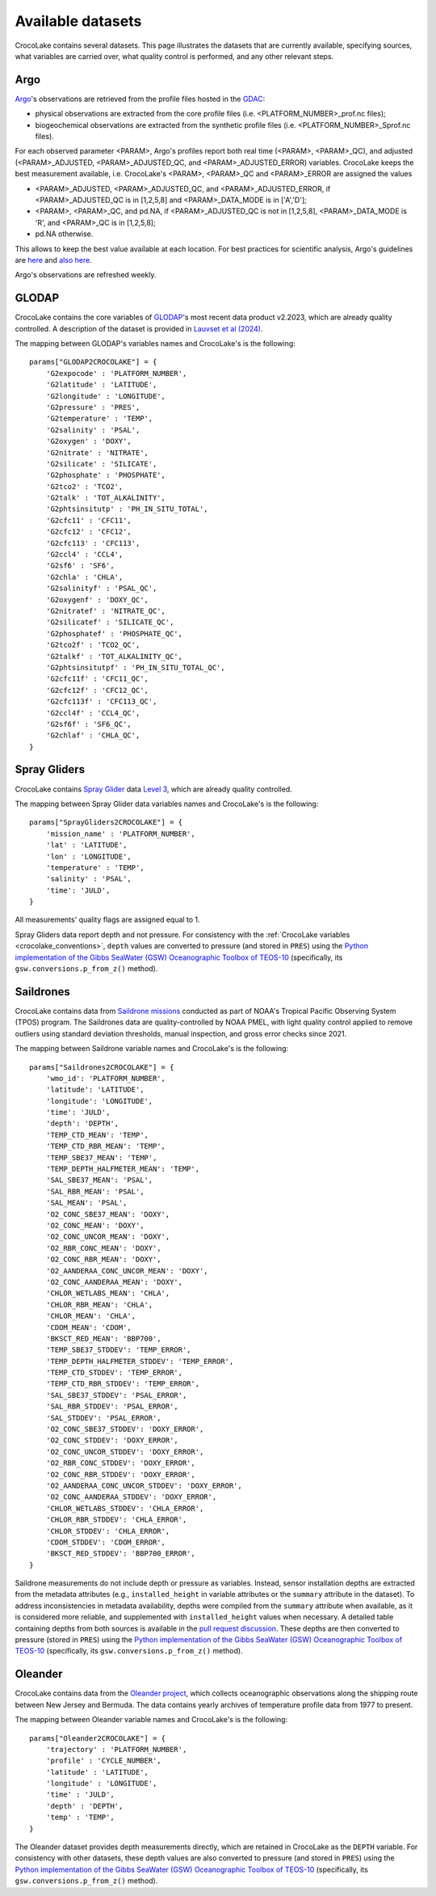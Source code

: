 .. _available_datasets:

Available datasets
==================

CrocoLake contains several datasets. This page illustrates the datasets that are currently available, specifying sources, what variables are carried over, what quality control is performed, and any other relevant steps.

Argo
----

`Argo <https://argo.ucsd.edu/>`_'s observations are retrieved from the profile files hosted in the `GDAC <https://usgodae.org/pub/outgoing/argo/dac/>`_:

* physical observations are extracted from the core profile files (i.e. <PLATFORM_NUMBER>_prof.nc files);
* biogeochemical observations are extracted from the synthetic profile files (i.e. <PLATFORM_NUMBER>_Sprof.nc files).

For each observed parameter <PARAM>, Argo's profiles report both real time (<PARAM>, <PARAM>_QC), and adjusted (<PARAM>_ADJUSTED, <PARAM>_ADJUSTED_QC, and <PARAM>_ADJUSTED_ERROR) variables. CrocoLake keeps the best measurement available, i.e. CrocoLake's <PARAM>, <PARAM>_QC and <PARAM>_ERROR are assigned the values

* <PARAM>_ADJUSTED, <PARAM>_ADJUSTED_QC, and <PARAM>_ADJUSTED_ERROR, if <PARAM>_ADJUSTED_QC is in [1,2,5,8] and <PARAM>_DATA_MODE is in ['A','D'];
* <PARAM>, <PARAM>_QC, and pd.NA, if <PARAM>_ADJUSTED_QC is not in [1,2,5,8], <PARAM>_DATA_MODE is 'R', and <PARAM>_QC is in [1,2,5,8];
* pd.NA otherwise.

This allows to keep the best value available at each location. For best practices for scientific analysis, Argo's guidelines are `here <https://argo.ucsd.edu/data/how-to-use-argo-files/>`_ and `also here <https://argo.ucsd.edu/data/data-faq/>`_.

Argo's observations are refreshed weekly.

GLODAP
------

CrocoLake contains the core variables of `GLODAP <https://glodap.info/>`_'s most recent data product v2.2023, which are already quality controlled. A description of the dataset is provided in `Lauvset et al (2024) <https://doi.org/10.5194/essd-16-2047-2024>`_.

The mapping between GLODAP's variables names and CrocoLake's is the following::

    params["GLODAP2CROCOLAKE"] = {
        'G2expocode' : 'PLATFORM_NUMBER',
        'G2latitude' : 'LATITUDE',
        'G2longitude' : 'LONGITUDE',
        'G2pressure' : 'PRES',
        'G2temperature' : 'TEMP',
        'G2salinity' : 'PSAL',
        'G2oxygen' : 'DOXY',
        'G2nitrate' : 'NITRATE',
        'G2silicate' : 'SILICATE',
        'G2phosphate' : 'PHOSPHATE',
        'G2tco2' : 'TCO2',
        'G2talk' : 'TOT_ALKALINITY',
        'G2phtsinsitutp' : 'PH_IN_SITU_TOTAL',
        'G2cfc11' : 'CFC11',
        'G2cfc12' : 'CFC12',
        'G2cfc113' : 'CFC113',
        'G2ccl4' : 'CCL4',
        'G2sf6' : 'SF6',
        'G2chla' : 'CHLA',
        'G2salinityf' : 'PSAL_QC',
        'G2oxygenf' : 'DOXY_QC',
        'G2nitratef' : 'NITRATE_QC',
        'G2silicatef' : 'SILICATE_QC',
        'G2phosphatef' : 'PHOSPHATE_QC',
        'G2tco2f' : 'TCO2_QC',
        'G2talkf' : 'TOT_ALKALINITY_QC',
        'G2phtsinsitutpf' : 'PH_IN_SITU_TOTAL_QC',
        'G2cfc11f' : 'CFC11_QC',
        'G2cfc12f' : 'CFC12_QC',
        'G2cfc113f' : 'CFC113_QC',
        'G2ccl4f' : 'CCL4_QC',
        'G2sf6f' : 'SF6_QC',
        'G2chlaf' : 'CHLA_QC',
    }

Spray Gliders
-------------

CrocoLake contains `Spray Glider <https://spraydata.ucsd.edu/>`_ data `Level 3 <https://spraydata.ucsd.edu/data-access>`_, which are already quality controlled.

The mapping between Spray Glider data variables names and CrocoLake's is the following::

    params["SprayGliders2CROCOLAKE"] = {
        'mission_name' : 'PLATFORM_NUMBER',
        'lat' : 'LATITUDE',
        'lon' : 'LONGITUDE',
        'temperature' : 'TEMP',
        'salinity' : 'PSAL',
        'time': 'JULD',
    }

All measurements' quality flags are assigned equal to 1.

Spray Gliders data report depth and not pressure. For consistency with the :ref:`CrocoLake variables <crocolake_conventions>`, ``depth`` values are converted to pressure (and stored in ``PRES``) using the `Python implementation of the Gibbs SeaWater (GSW) Oceanographic Toolbox of TEOS-10 <https://teos-10.github.io/GSW-Python/intro.html>`_ (specifically, its ``gsw.conversions.p_from_z()`` method).

Saildrones
-------------

CrocoLake contains data from `Saildrone missions <https://www.pmel.noaa.gov/ocs/saildrone/data-access>`_ conducted as part of NOAA's Tropical Pacific Observing System (TPOS) program. The Saildrones data are quality-controlled by NOAA PMEL, with light quality control applied to remove outliers using standard deviation thresholds, manual inspection, and gross error checks since 2021.

The mapping between Saildrone variable names and CrocoLake's is the following::

    params["Saildrones2CROCOLAKE"] = {
        'wmo_id': 'PLATFORM_NUMBER',
        'latitude': 'LATITUDE',
        'longitude': 'LONGITUDE',
        'time': 'JULD',
        'depth': 'DEPTH',
        'TEMP_CTD_MEAN': 'TEMP',
        'TEMP_CTD_RBR_MEAN': 'TEMP',
        'TEMP_SBE37_MEAN': 'TEMP',
        'TEMP_DEPTH_HALFMETER_MEAN': 'TEMP',
        'SAL_SBE37_MEAN': 'PSAL',
        'SAL_RBR_MEAN': 'PSAL',
        'SAL_MEAN': 'PSAL',
        'O2_CONC_SBE37_MEAN': 'DOXY',
        'O2_CONC_MEAN': 'DOXY',
        'O2_CONC_UNCOR_MEAN': 'DOXY',
        'O2_RBR_CONC_MEAN': 'DOXY',
        'O2_CONC_RBR_MEAN': 'DOXY',
        'O2_AANDERAA_CONC_UNCOR_MEAN': 'DOXY',
        'O2_CONC_AANDERAA_MEAN': 'DOXY',
        'CHLOR_WETLABS_MEAN': 'CHLA',
        'CHLOR_RBR_MEAN': 'CHLA',
        'CHLOR_MEAN': 'CHLA',
        'CDOM_MEAN': 'CDOM',
        'BKSCT_RED_MEAN': 'BBP700',
        'TEMP_SBE37_STDDEV': 'TEMP_ERROR',
        'TEMP_DEPTH_HALFMETER_STDDEV': 'TEMP_ERROR',
        'TEMP_CTD_STDDEV': 'TEMP_ERROR',
        'TEMP_CTD_RBR_STDDEV': 'TEMP_ERROR',
        'SAL_SBE37_STDDEV': 'PSAL_ERROR',
        'SAL_RBR_STDDEV': 'PSAL_ERROR',
        'SAL_STDDEV': 'PSAL_ERROR',
        'O2_CONC_SBE37_STDDEV': 'DOXY_ERROR',
        'O2_CONC_STDDEV': 'DOXY_ERROR',
        'O2_CONC_UNCOR_STDDEV': 'DOXY_ERROR',
        'O2_RBR_CONC_STDDEV': 'DOXY_ERROR',
        'O2_CONC_RBR_STDDEV': 'DOXY_ERROR',
        'O2_AANDERAA_CONC_UNCOR_STDDEV': 'DOXY_ERROR',
        'O2_CONC_AANDERAA_STDDEV': 'DOXY_ERROR',
        'CHLOR_WETLABS_STDDEV': 'CHLA_ERROR',
        'CHLOR_RBR_STDDEV': 'CHLA_ERROR',
        'CHLOR_STDDEV': 'CHLA_ERROR',
        'CDOM_STDDEV': 'CDOM_ERROR',
        'BKSCT_RED_STDDEV': 'BBP700_ERROR',
    }

Saildrone measurements do not include depth or pressure as variables. Instead, sensor installation depths are extracted from the metadata attributes (e.g., ``installed_height`` in variable attributes or the ``summary`` attribute in the dataset). To address inconsistencies in metadata availability, depths were compiled from the ``summary`` attribute when available, as it is considered more reliable, and supplemented with ``installed_height`` values when necessary. A detailed table containing depths from both sources is available in the `pull request discussion <https://github.com/boom-lab/crocolaketools-public/pull/6/#issuecomment-3018702245>`_. These depths are then converted to pressure (stored in ``PRES``) using the `Python implementation of the Gibbs SeaWater (GSW) Oceanographic Toolbox of TEOS-10 <https://teos-10.github.io/GSW-Python/intro.html>`_ (specifically, its ``gsw.conversions.p_from_z()`` method).

Oleander
-------------

CrocoLake contains data from the `Oleander project <http://erddap.oleander.bios.edu:8080/erddap/files/oleanderXbtNcFiles/>`_, which collects oceanographic observations along the shipping route between New Jersey and Bermuda. The data contains yearly archives of temperature profile data from 1977 to present.

The mapping between Oleander variable names and CrocoLake's is the following::

    params["Oleander2CROCOLAKE"] = {
        'trajectory' : 'PLATFORM_NUMBER',
        'profile' : 'CYCLE_NUMBER',
        'latitude' : 'LATITUDE',
        'longitude' : 'LONGITUDE',
        'time' : 'JULD',
        'depth' : 'DEPTH',
        'temp' : 'TEMP',
    }

The Oleander dataset provides depth measurements directly, which are retained in CrocoLake as the ``DEPTH`` variable. For consistency with other datasets, these depth values are also converted to pressure (and stored in ``PRES``) using the `Python implementation of the Gibbs SeaWater (GSW) Oceanographic Toolbox of TEOS-10 <https://teos-10.github.io/GSW-Python/intro.html>`_ (specifically, its ``gsw.conversions.p_from_z()`` method).
